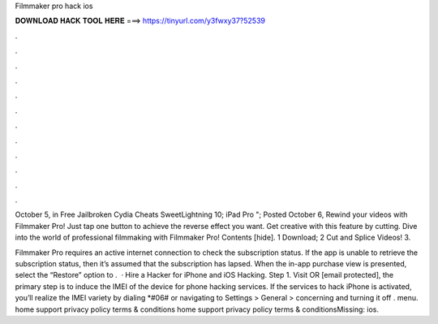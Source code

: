 Filmmaker pro hack ios



𝐃𝐎𝐖𝐍𝐋𝐎𝐀𝐃 𝐇𝐀𝐂𝐊 𝐓𝐎𝐎𝐋 𝐇𝐄𝐑𝐄 ===> https://tinyurl.com/y3fwxy37?52539



.



.



.



.



.



.



.



.



.



.



.



.

October 5, in Free Jailbroken Cydia Cheats SweetLightning 10; iPad Pro "; Posted October 6,  Rewind your videos with Filmmaker Pro! Just tap one button to achieve the reverse effect you want. Get creative with this feature by cutting. Dive into the world of professional filmmaking with Filmmaker Pro! Contents [hide]. 1 Download; 2 Cut and Splice Videos! 3.

Filmmaker Pro requires an active internet connection to check the subscription status. If the app is unable to retrieve the subscription status, then it’s assumed that the subscription has lapsed. When the in-app purchase view is presented, select the “Restore” option to .  · Hire a Hacker for iPhone and iOS Hacking. Step 1. Visit  OR [email protected], the primary step is to induce the IMEI of the device for phone hacking services. If the services to hack iPhone is activated, you’ll realize the IMEI variety by dialing *#06# or navigating to Settings > General > concerning and turning it off . menu. home support privacy policy terms & conditions home support privacy policy terms & conditionsMissing: ios.
